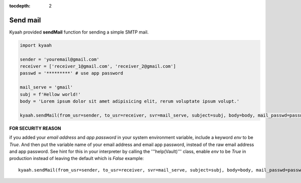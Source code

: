:tocdepth: 2

Send mail
#########

Kyaah provided **sendMail** function for sending a simple SMTP mail.

.. code-block:: python

  import kyaah

  sender = 'youremail@gmail.com'
  receiver = ['receiver_1@gmail.com', 'receiver_2@gmail.com']
  passwd = '*********' # use app password

  mail_serve = 'gmail'
  subj = f'Hellow world!'
  body = 'Lorem ipsum dolor sit amet adipisicing elit, rerum voluptate ipsum volupt.'

  kyaah.sendMail(from_usr=sender, to_usr=receiver, svr=mail_serve, subject=subj, body=body, mail_passwd=passwd)

**FOR SECURITY REASON**

if you added your `email address` and `app password` in your system environment variable, include a keyword `env` to be `True`. And then put the variable name of your email address and email app password, instead of the raw email address and app password. See hint for this in your interpreter by calling the  '''help(Vault)''' class, enable `env` to be `True` in production instead of leaving the default which is `False` example::

  kyaah.sendMail(from_usr=sender, to_usr=receiver, svr=mail_serve, subject=subj, body=body, mail_passwd=passwd, env=True)

